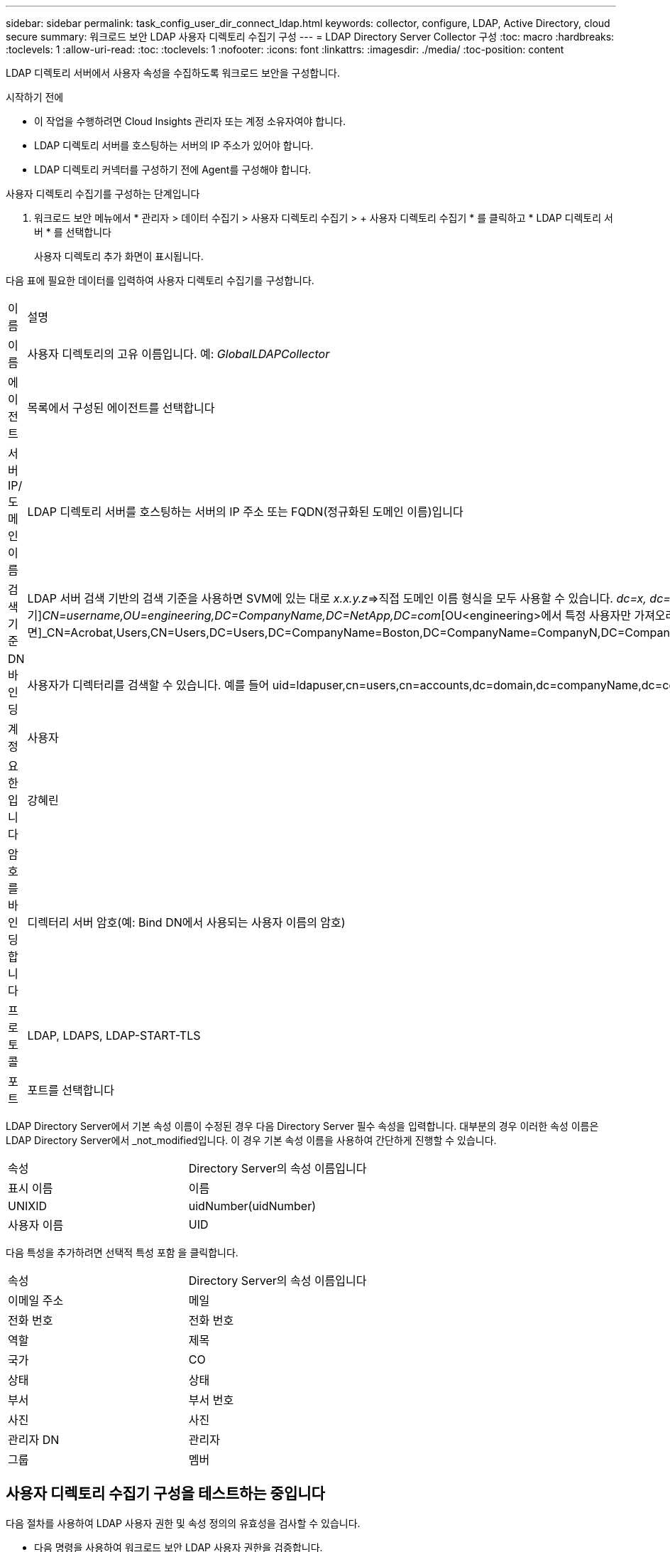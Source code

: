 ---
sidebar: sidebar 
permalink: task_config_user_dir_connect_ldap.html 
keywords: collector, configure, LDAP, Active Directory, cloud secure 
summary: 워크로드 보안 LDAP 사용자 디렉토리 수집기 구성 
---
= LDAP Directory Server Collector 구성
:toc: macro
:hardbreaks:
:toclevels: 1
:allow-uri-read: 
:toc: 
:toclevels: 1
:nofooter: 
:icons: font
:linkattrs: 
:imagesdir: ./media/
:toc-position: content


[role="lead"]
LDAP 디렉토리 서버에서 사용자 속성을 수집하도록 워크로드 보안을 구성합니다.

.시작하기 전에
* 이 작업을 수행하려면 Cloud Insights 관리자 또는 계정 소유자여야 합니다.
* LDAP 디렉토리 서버를 호스팅하는 서버의 IP 주소가 있어야 합니다.
* LDAP 디렉토리 커넥터를 구성하기 전에 Agent를 구성해야 합니다.


.사용자 디렉토리 수집기를 구성하는 단계입니다
. 워크로드 보안 메뉴에서 * 관리자 > 데이터 수집기 > 사용자 디렉토리 수집기 > + 사용자 디렉토리 수집기 * 를 클릭하고 * LDAP 디렉토리 서버 * 를 선택합니다
+
사용자 디렉토리 추가 화면이 표시됩니다.



다음 표에 필요한 데이터를 입력하여 사용자 디렉토리 수집기를 구성합니다.

[cols="2*"]
|===


| 이름 | 설명 


| 이름 | 사용자 디렉토리의 고유 이름입니다. 예: _GlobalLDAPCollector_ 


| 에이전트 | 목록에서 구성된 에이전트를 선택합니다 


| 서버 IP/도메인 이름 | LDAP 디렉토리 서버를 호스팅하는 서버의 IP 주소 또는 FQDN(정규화된 도메인 이름)입니다 


| 검색 기준 | LDAP 서버 검색 기반의 검색 기준을 사용하면 SVM에 있는 대로 _x.x.y.z_=>직접 도메인 이름 형식을 모두 사용할 수 있습니다. [예: hq.companyname.com]_dc=x, dc=y, dc=z_=> 상대 고유 이름 [예: dc=HQ, dc=CompanyName, dc=com] 또는 다음과 같이 지정할 수 있습니다. _OU=engineering,DC=HQ,DC=CompanyName,DC=com_[특정 OU 엔지니어링으로 필터링하기]_CN=username,OU=engineering,DC=CompanyName,DC=NetApp,DC=com_[OU<engineering>에서 특정 사용자만 가져오려면]_CN=Acrobat,Users,CN=Users,DC=Users,DC=CompanyName=Boston,DC=CompanyName=CompanyN,DC=CompanyUS,DC=CompanyName=Users,DC=CompanyName=CompanyS,DC=CompanyName=CompanyName=CompanyName=CompanyName=CompanyName=CompanyName=CompanyName= 


| DN 바인딩 | 사용자가 디렉터리를 검색할 수 있습니다. 예를 들어 uid=ldapuser,cn=users,cn=accounts,dc=domain,dc=companyName,dc=com uid=john,cn=users,cn=accounts,dc=dorp,dc=company,dc=com for a user john@dorp.company.com 입니다. dorp.company.com 


| 계정 | 사용자 


| 요한입니다 | 강혜린 


| 암호를 바인딩합니다 | 디렉터리 서버 암호(예: Bind DN에서 사용되는 사용자 이름의 암호) 


| 프로토콜 | LDAP, LDAPS, LDAP-START-TLS 


| 포트 | 포트를 선택합니다 
|===
LDAP Directory Server에서 기본 속성 이름이 수정된 경우 다음 Directory Server 필수 속성을 입력합니다. 대부분의 경우 이러한 속성 이름은 LDAP Directory Server에서 _not_modified입니다. 이 경우 기본 속성 이름을 사용하여 간단하게 진행할 수 있습니다.

[cols="2*"]
|===


| 속성 | Directory Server의 속성 이름입니다 


| 표시 이름 | 이름 


| UNIXID | uidNumber(uidNumber) 


| 사용자 이름 | UID 
|===
다음 특성을 추가하려면 선택적 특성 포함 을 클릭합니다.

[cols="2*"]
|===


| 속성 | Directory Server의 속성 이름입니다 


| 이메일 주소 | 메일 


| 전화 번호 | 전화 번호 


| 역할 | 제목 


| 국가 | CO 


| 상태 | 상태 


| 부서 | 부서 번호 


| 사진 | 사진 


| 관리자 DN | 관리자 


| 그룹 | 멤버 
|===


== 사용자 디렉토리 수집기 구성을 테스트하는 중입니다

다음 절차를 사용하여 LDAP 사용자 권한 및 속성 정의의 유효성을 검사할 수 있습니다.

* 다음 명령을 사용하여 워크로드 보안 LDAP 사용자 권한을 검증합니다.
+
 ldapsearch -D "uid=john ,cn=users,cn=accounts,dc=dorp,dc=company,dc=com" -W -x -LLL -o ldif-wrap=no -b "cn=accounts,dc=dorp,dc=company,dc=com" -H ldap://vmwipaapp08.dorp.company.com
* LDAP 탐색기를 사용하여 LDAP 데이터베이스를 탐색하고, 개체 속성 및 속성을 보고, 권한을 보고, 개체의 스키마를 보고, 저장하고 다시 실행할 수 있는 정교한 검색을 실행할 수 있습니다.
+
** LDAP 탐색기를 설치합니다  또는 Java LDAP Explorer를 선택합니다  LDAP 서버에 연결할 수 있는 모든 Windows 시스템에서
** LDAP 디렉토리 서버의 사용자 이름/암호를 사용하여 LDAP 서버에 연결합니다.




image:CloudSecure_LDAPDialog.png["LDAP 접속"]



== LDAP 디렉토리 수집기 구성 오류 문제 해결

다음 표에서는 수집기 구성 중에 발생할 수 있는 알려진 문제와 해결 방법을 설명합니다.

[cols="2*"]
|===
| 문제: | 해상도: 


| LDAP 디렉토리 커넥터를 추가하면 '오류' 상태가 됩니다. "LDAP 서버에 대해 잘못된 자격 증명이 제공되었습니다."라는 오류가 표시됩니다. | 잘못된 바인딩 DN 또는 바인딩 비밀번호 또는 검색 기준을 제공했습니다. 올바른 정보를 편집하고 제공하십시오. 


| LDAP 디렉토리 커넥터를 추가하면 '오류' 상태가 됩니다. "DN=DC=HQ, DC=domainname, DC=com에 해당하는 객체를 포리스트 이름으로 가져오지 못했습니다."라는 오류가 표시됩니다. | 잘못된 검색 기준을 제공했습니다. 올바른 포리스트 이름을 편집하고 제공하십시오. 


| 도메인 사용자의 선택적 속성이 워크로드 보안 사용자 프로필 페이지에 나타나지 않습니다. | 이는 CloudSecure에 추가된 선택적 속성의 이름과 Active Directory의 실제 속성 이름이 일치하지 않기 때문일 수 있습니다. 필드는 대/소문자를 구분합니다. 올바른 선택적 속성 이름을 편집하고 제공하십시오. 


| "LDAP 사용자를 검색하지 못했습니다. 실패 원인: 서버에 연결할 수 없습니다. 연결이 null입니다." | _Restart_ 단추를 클릭하여 수집기를 다시 시작합니다. 


| LDAP 디렉토리 커넥터를 추가하면 '오류' 상태가 됩니다. | 필수 필드(서버, 포리스트-이름, 바인드-DN, 바인드-암호)에 대해 유효한 값을 제공했는지 확인합니다. bind-DN 입력은 항상 uid=ldapuser,cn=users,cn=accounts,dc=domain,dc=companyName,dc=com으로 제공되어야 합니다. 


| LDAP 디렉토리 커넥터를 추가하면 '다시 시도 중' 상태가 됩니다. "수집기의 상태를 확인하지 못하여 다시 시도하는 중" 오류가 표시됩니다. | 올바른 서버 IP 및 검색 기준을 제공했는지 확인합니다. // 


| LDAP 디렉토리를 추가하는 동안 다음과 같은 오류가 표시됩니다. “2회 재시도 내에 Collector의 상태를 확인하지 못했습니다. 수집기를 다시 시작하십시오(오류 코드: AGENT008).” | 올바른 서버 IP 및 검색 기준을 제공했는지 확인합니다 


| LDAP 디렉토리 커넥터를 추가하면 '다시 시도 중' 상태가 됩니다. "Collector의 상태를 정의할 수 없습니다. 원인 TCP 명령 [Connect(localhost:35012, None, List(), some(,seconds), true)] 오류가 java.net.ConnectionException:Connection refused 때문에 실패했습니다." | AD 서버에 대해 잘못된 IP 또는 FQDN이 제공되었습니다. 올바른 IP 주소 또는 FQDN을 편집하고 입력합니다. /// 


| LDAP 디렉토리 커넥터를 추가하면 '오류' 상태가 됩니다. "LDAP 연결을 설정하지 못했습니다."라는 오류가 표시됩니다. | LDAP 서버에 대해 잘못된 IP 또는 FQDN이 제공되었습니다. 올바른 IP 주소 또는 FQDN을 편집하고 입력합니다. 또는 잘못된 포트 값이 제공되었습니다. LDAP 서버에 대한 기본 포트 값 또는 올바른 포트 번호를 사용해 보십시오. 


| LDAP 디렉토리 커넥터를 추가하면 '오류' 상태가 됩니다. "설정을 로드하지 못했습니다. 원인: DataSource 구성에 오류가 있습니다. 특정 이유: /connector/conf/application.conf: 70: ldap.ldap-port에 숫자가 아닌 유형 문자열이 있습니다." | 잘못된 포트 값이 제공되었습니다. AD 서버에 대한 기본 포트 값 또는 올바른 포트 번호를 사용해 보십시오. 


| 나는 필수 속성을 시작했는데 효과가 있었습니다. 옵션 특성 데이터를 추가한 후 선택적 특성 데이터를 AD에서 가져오지 않습니다. | 이는 CloudSecure에 추가된 옵션 속성과 Active Directory의 실제 속성 이름이 일치하지 않기 때문일 수 있습니다. 올바른 필수 또는 선택적 속성 이름을 편집하고 제공하십시오. 


| Collector를 다시 시작한 후 LDAP 동기화는 언제 이루어집니까? | LDAP 동기화는 수집기가 다시 시작된 직후에 수행됩니다. 약 30만 명의 사용자가 있는 사용자 데이터를 가져오는 데 약 15분이 소요되며, 12시간마다 자동으로 새로 고쳐집니다. 


| 사용자 데이터가 LDAP에서 CloudSecure로 동기화됩니다. 언제 데이터가 삭제됩니까? | 새로 고침이 없는 경우 사용자 데이터는 13개월 동안 유지됩니다. 테넌트가 삭제되면 데이터가 삭제됩니다. 


| LDAP 디렉토리 커넥터를 사용하면 '오류' 상태가 됩니다. "커넥터가 오류 상태입니다. 서비스 이름: usersLdap. 실패 원인: LDAP 사용자를 검색하지 못했습니다. 실패 원인:80090308:LdapErr:DSID-0C090453, 설명:AcceptSecurityContext 오류, 데이터 52e, v3839" | 잘못된 포리스트 이름이 제공되었습니다. 올바른 포리스트 이름을 제공하는 방법은 위의 을 참조하십시오. 


| 전화 번호가 사용자 프로필 페이지에 채워지지 않습니다. | 이는 Active Directory의 속성 매핑 문제 때문일 수 있습니다. Active Directory에서 사용자 정보를 가져오는 특정 Active Directory 수집기를 편집합니다. 2.알림 옵션 속성에 따라 "전화 번호" 필드 이름이 Active Directory 속성 '전화 번호'에 매핑되어 있습니다. 4.이제 위에 설명된 대로 Active Directory 탐색기 도구를 사용하여 LDAP 디렉터리 서버를 검색하고 올바른 속성 이름을 확인하십시오. LDAP 디렉터리에 사용자의 전화 번호가 있는 '전화 번호'라는 속성이 있는지 확인합니다. LDAP 디렉터리에서 'phonenumber'로 수정되었다고 가정해 보겠습니다. 그런 다음 CloudSecure 사용자 디렉토리 수집기를 편집합니다. 옵션 속성 섹션에서 '전화 번호'를 '전화 번호'로 바꿉니다. Active Directory Collector를 저장하면 수집기가 다시 시작되고 사용자의 전화 번호가 표시되며 사용자 프로필 페이지에 동일한 번호가 표시됩니다. 


| AD(Active Directory) 서버에서 암호화 인증서(SSL)가 활성화된 경우 워크로드 보안 사용자 디렉토리 수집기는 AD 서버에 연결할 수 없습니다. | 사용자 디렉토리 수집기를 구성하기 전에 AD 서버 암호화를 비활성화하십시오. 사용자 세부 정보를 가져오면 13개월 동안 표시됩니다. 사용자 세부 정보를 가져온 후 AD 서버의 연결이 끊기면 AD에서 새로 추가된 사용자를 가져오지 않습니다. 다시 가져오려면 사용자 디렉토리 수집기를 AD에 연결해야 합니다. 
|===